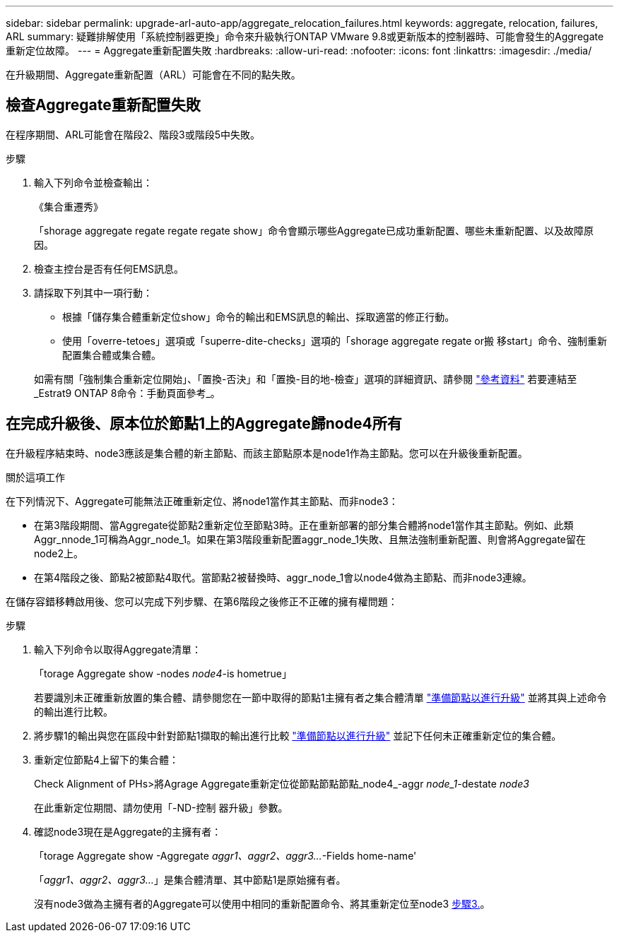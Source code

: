 ---
sidebar: sidebar 
permalink: upgrade-arl-auto-app/aggregate_relocation_failures.html 
keywords: aggregate, relocation, failures, ARL 
summary: 疑難排解使用「系統控制器更換」命令來升級執行ONTAP VMware 9.8或更新版本的控制器時、可能會發生的Aggregate重新定位故障。 
---
= Aggregate重新配置失敗
:hardbreaks:
:allow-uri-read: 
:nofooter: 
:icons: font
:linkattrs: 
:imagesdir: ./media/


[role="lead"]
在升級期間、Aggregate重新配置（ARL）可能會在不同的點失敗。



== 檢查Aggregate重新配置失敗

在程序期間、ARL可能會在階段2、階段3或階段5中失敗。

.步驟
. 輸入下列命令並檢查輸出：
+
《集合重遷秀》

+
「shorage aggregate regate regate regate show」命令會顯示哪些Aggregate已成功重新配置、哪些未重新配置、以及故障原因。

. 檢查主控台是否有任何EMS訊息。
. 請採取下列其中一項行動：
+
** 根據「儲存集合體重新定位show」命令的輸出和EMS訊息的輸出、採取適當的修正行動。
** 使用「overre-tetoes」選項或「superre-dite-checks」選項的「shorage aggregate regate or搬 移start」命令、強制重新配置集合體或集合體。


+
如需有關「強制集合重新定位開始」、「置換-否決」和「置換-目的地-檢查」選項的詳細資訊、請參閱 link:other_references.html["參考資料"] 若要連結至_Estrat9 ONTAP 8命令：手動頁面參考_。





== 在完成升級後、原本位於節點1上的Aggregate歸node4所有

在升級程序結束時、node3應該是集合體的新主節點、而該主節點原本是node1作為主節點。您可以在升級後重新配置。

.關於這項工作
在下列情況下、Aggregate可能無法正確重新定位、將node1當作其主節點、而非node3：

* 在第3階段期間、當Aggregate從節點2重新定位至節點3時。正在重新部署的部分集合體將node1當作其主節點。例如、此類Aggr_nnode_1可稱為Aggr_node_1。如果在第3階段重新配置aggr_node_1失敗、且無法強制重新配置、則會將Aggregate留在node2上。
* 在第4階段之後、節點2被節點4取代。當節點2被替換時、aggr_node_1會以node4做為主節點、而非node3連線。


在儲存容錯移轉啟用後、您可以完成下列步驟、在第6階段之後修正不正確的擁有權問題：

.步驟
. 輸入下列命令以取得Aggregate清單：
+
「torage Aggregate show -nodes _node4_-is hometrue」

+
若要識別未正確重新放置的集合體、請參閱您在一節中取得的節點1主擁有者之集合體清單 link:prepare_nodes_for_upgrade.html["準備節點以進行升級"] 並將其與上述命令的輸出進行比較。

. 將步驟1的輸出與您在區段中針對節點1擷取的輸出進行比較 link:prepare_nodes_for_upgrade.html["準備節點以進行升級"] 並記下任何未正確重新定位的集合體。
. [[auto_aggr_elocation_fe_Step3]]重新定位節點4上留下的集合體：
+
Check Alignment of PHs>將Agrage Aggregate重新定位從節點節點節點_node4_-aggr _node_1_-destate _node3_

+
在此重新定位期間、請勿使用「-ND-控制 器升級」參數。

. 確認node3現在是Aggregate的主擁有者：
+
「torage Aggregate show -Aggregate _aggr1、aggr2、aggr3..._-Fields home-name'

+
「_aggr1、aggr2、aggr3..._」是集合體清單、其中節點1是原始擁有者。

+
沒有node3做為主擁有者的Aggregate可以使用中相同的重新配置命令、將其重新定位至node3 <<auto_aggr_relocate_fail_Step3,步驟3.>>。


